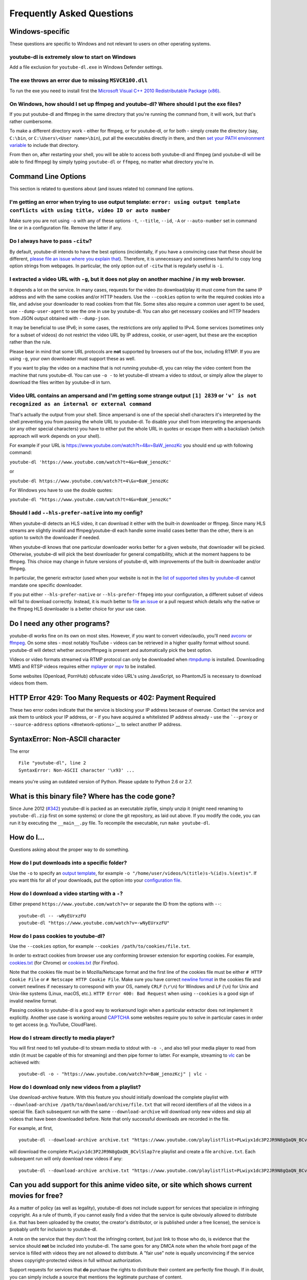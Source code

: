 Frequently Asked Questions
==========================

Windows-specific
~~~~~~~~~~~~~~~~

These questions are specific to Windows and not relevant to users on other operating systems.

youtube-dl is extremely slow to start on Windows
------------------------------------------------

Add a file exclusion for ``youtube-dl.exe`` in Windows Defender
settings.

The exe throws an error due to missing ``MSVCR100.dll``
-------------------------------------------------------

To run the exe you need to install first the `Microsoft Visual C++ 2010
Redistributable Package
(x86) <https://www.microsoft.com/en-US/download/details.aspx?id=5555>`__.

On Windows, how should I set up ffmpeg and youtube-dl? Where should I put the exe files?
----------------------------------------------------------------------------------------

If you put youtube-dl and ffmpeg in the same directory that you're
running the command from, it will work, but that's rather cumbersome.

To make a different directory work - either for ffmpeg, or for
youtube-dl, or for both - simply create the directory (say, ``C:\bin``,
or ``C:\Users\<User name>\bin``), put all the executables directly in
there, and then `set your PATH environment
variable <https://www.java.com/en/download/help/path.xml>`__ to include
that directory.

From then on, after restarting your shell, you will be able to access
both youtube-dl and ffmpeg (and youtube-dl will be able to find ffmpeg)
by simply typing ``youtube-dl`` or ``ffmpeg``, no matter what directory
you're in.

Command Line Options
~~~~~~~~~~~~~~~~~~~~

This section is related to questions about (and issues related to) command line options.

I'm getting an error when trying to use output template: ``error: using output template conflicts with using title, video ID or auto number``
---------------------------------------------------------------------------------------------------------------------------------------------

Make sure you are not using ``-o`` with any of these options ``-t``,
``--title``, ``--id``, ``-A`` or ``--auto-number`` set in command line
or in a configuration file. Remove the latter if any.

Do I always have to pass ``-citw``?
-----------------------------------

By default, youtube-dl intends to have the best options (incidentally,
if you have a convincing case that these should be different, `please
file an issue where you explain that <https://yt-dl.org/bug>`__).
Therefore, it is unnecessary and sometimes harmful to copy long option
strings from webpages. In particular, the only option out of ``-citw``
that is regularly useful is ``-i``.

I extracted a video URL with ``-g``, but it does not play on another machine / in my web browser.
-------------------------------------------------------------------------------------------------

It depends a lot on the service. In many cases, requests for the video
(to download/play it) must come from the same IP address and with the
same cookies and/or HTTP headers. Use the ``--cookies`` option to write
the required cookies into a file, and advise your downloader to read
cookies from that file. Some sites also require a common user agent to
be used, use ``--dump-user-agent`` to see the one in use by youtube-dl.
You can also get necessary cookies and HTTP headers from JSON output
obtained with ``--dump-json``.

It may be beneficial to use IPv6; in some cases, the restrictions are
only applied to IPv4. Some services (sometimes only for a subset of
videos) do not restrict the video URL by IP address, cookie, or
user-agent, but these are the exception rather than the rule.

Please bear in mind that some URL protocols are **not** supported by
browsers out of the box, including RTMP. If you are using ``-g``, your
own downloader must support these as well.

If you want to play the video on a machine that is not running
youtube-dl, you can relay the video content from the machine that runs
youtube-dl. You can use ``-o -`` to let youtube-dl stream a video to
stdout, or simply allow the player to download the files written by
youtube-dl in turn.

Video URL contains an ampersand and I'm getting some strange output ``[1] 2839`` or ``'v' is not recognized as an internal or external command``
------------------------------------------------------------------------------------------------------------------------------------------------

That's actually the output from your shell. Since ampersand is one of
the special shell characters it's interpreted by the shell preventing
you from passing the whole URL to youtube-dl. To disable your shell from
interpreting the ampersands (or any other special characters) you have
to either put the whole URL in quotes or escape them with a backslash
(which approach will work depends on your shell).

For example if your URL is
https://www.youtube.com/watch?t=4&v=BaW\_jenozKc you should end up with
following command:

``youtube-dl 'https://www.youtube.com/watch?t=4&v=BaW_jenozKc'``

or

``youtube-dl https://www.youtube.com/watch?t=4\&v=BaW_jenozKc``

For Windows you have to use the double quotes:

``youtube-dl "https://www.youtube.com/watch?t=4&v=BaW_jenozKc"``

Should I add ``--hls-prefer-native`` into my config?
----------------------------------------------------

When youtube-dl detects an HLS video, it can download it either with the
built-in downloader or ffmpeg. Since many HLS streams are slightly
invalid and ffmpeg/youtube-dl each handle some invalid cases better than
the other, there is an option to switch the downloader if needed.

When youtube-dl knows that one particular downloader works better for a
given website, that downloader will be picked. Otherwise, youtube-dl
will pick the best downloader for general compatibility, which at the
moment happens to be ffmpeg. This choice may change in future versions
of youtube-dl, with improvements of the built-in downloader and/or
ffmpeg.

In particular, the generic extractor (used when your website is not in
the `list of supported sites by
youtube-dl <https://ytdl-org.github.io/youtube-dl/supportedsites.html>`__
cannot mandate one specific downloader.

If you put either ``--hls-prefer-native`` or ``--hls-prefer-ffmpeg``
into your configuration, a different subset of videos will fail to
download correctly. Instead, it is much better to `file an
issue <https://yt-dl.org/bug>`__ or a pull request which details why the
native or the ffmpeg HLS downloader is a better choice for your use
case.

Do I need any other programs?
~~~~~~~~~~~~~~~~~~~~~~~~~~~~~

youtube-dl works fine on its own on most sites. However, if you want to
convert video/audio, you'll need `avconv <https://libav.org/>`__ or
`ffmpeg <https://www.ffmpeg.org/>`__. On some sites - most notably
YouTube - videos can be retrieved in a higher quality format without
sound. youtube-dl will detect whether avconv/ffmpeg is present and
automatically pick the best option.

Videos or video formats streamed via RTMP protocol can only be
downloaded when `rtmpdump <https://rtmpdump.mplayerhq.hu/>`__ is
installed. Downloading MMS and RTSP videos requires either
`mplayer <https://mplayerhq.hu/>`__ or `mpv <https://mpv.io/>`__ to be
installed.

Some websites (Openload, PornHub) obfuscate video URL's using JavaScript, so
PhantomJS is necessary to download videos from them.

HTTP Error 429: Too Many Requests or 402: Payment Required
~~~~~~~~~~~~~~~~~~~~~~~~~~~~~~~~~~~~~~~~~~~~~~~~~~~~~~~~~~

These two error codes indicate that the service is blocking your IP
address because of overuse. Contact the service and ask them to unblock
your IP address, or - if you have acquired a whitelisted IP address
already - use the ```--proxy`` or ``--source-address``
options <#network-options>`__ to select another IP address.

SyntaxError: Non-ASCII character
~~~~~~~~~~~~~~~~~~~~~~~~~~~~~~~~

The error

::

    File "youtube-dl", line 2
    SyntaxError: Non-ASCII character '\x93' ...

means you're using an outdated version of Python. Please update to
Python 2.6 or 2.7.

What is this binary file? Where has the code gone?
~~~~~~~~~~~~~~~~~~~~~~~~~~~~~~~~~~~~~~~~~~~~~~~~~~

Since June 2012
(`#342 <https://github.com/ytdl-org/youtube-dl/issues/342>`__)
youtube-dl is packed as an executable zipfile, simply unzip it (might
need renaming to ``youtube-dl.zip`` first on some systems) or clone the
git repository, as laid out above. If you modify the code, you can run
it by executing the ``__main__.py`` file. To recompile the executable,
run ``make youtube-dl``.

How do I...
~~~~~~~~~~~

Questions asking about the proper way to do something.

How do I put downloads into a specific folder?
----------------------------------------------

Use the ``-o`` to specify an `output template <#output-template>`__, for
example ``-o "/home/user/videos/%(title)s-%(id)s.%(ext)s"``. If you want
this for all of your downloads, put the option into your `configuration
file <#configuration>`__.

How do I download a video starting with a ``-``?
------------------------------------------------

Either prepend ``https://www.youtube.com/watch?v=`` or separate the ID
from the options with ``--``:

::

    youtube-dl -- -wNyEUrxzFU
    youtube-dl "https://www.youtube.com/watch?v=-wNyEUrxzFU"

How do I pass cookies to youtube-dl?
------------------------------------

Use the ``--cookies`` option, for example
``--cookies /path/to/cookies/file.txt``.

In order to extract cookies from browser use any conforming browser
extension for exporting cookies. For example,
`cookies.txt <https://chrome.google.com/webstore/detail/cookiestxt/njabckikapfpffapmjgojcnbfjonfjfg>`__
(for Chrome) or
`cookies.txt <https://addons.mozilla.org/en-US/firefox/addon/cookies-txt/>`__
(for Firefox).

Note that the cookies file must be in Mozilla/Netscape format and the
first line of the cookies file must be either ``# HTTP Cookie File`` or
``# Netscape HTTP Cookie File``. Make sure you have correct `newline
format <https://en.wikipedia.org/wiki/Newline>`__ in the cookies file
and convert newlines if necessary to correspond with your OS, namely
``CRLF`` (``\r\n``) for Windows and ``LF`` (``\n``) for Unix and
Unix-like systems (Linux, macOS, etc.). ``HTTP Error 400: Bad Request``
when using ``--cookies`` is a good sign of invalid newline format.

Passing cookies to youtube-dl is a good way to workaround login when a
particular extractor does not implement it explicitly. Another use case
is working around `CAPTCHA <https://en.wikipedia.org/wiki/CAPTCHA>`__
some websites require you to solve in particular cases in order to get
access (e.g. YouTube, CloudFlare).

How do I stream directly to media player?
-----------------------------------------

You will first need to tell youtube-dl to stream media to stdout with
``-o -``, and also tell your media player to read from stdin (it must be
capable of this for streaming) and then pipe former to latter. For
example, streaming to `vlc <https://www.videolan.org/>`__ can be
achieved with:

::

    youtube-dl -o - "https://www.youtube.com/watch?v=BaW_jenozKcj" | vlc -

How do I download only new videos from a playlist?
--------------------------------------------------

Use download-archive feature. With this feature you should initially
download the complete playlist with
``--download-archive /path/to/download/archive/file.txt`` that will
record identifiers of all the videos in a special file. Each subsequent
run with the same ``--download-archive`` will download only new videos
and skip all videos that have been downloaded before. Note that only
successful downloads are recorded in the file.

For example, at first,

::

    youtube-dl --download-archive archive.txt "https://www.youtube.com/playlist?list=PLwiyx1dc3P2JR9N8gQaQN_BCvlSlap7re"

will download the complete ``PLwiyx1dc3P2JR9N8gQaQN_BCvlSlap7re``
playlist and create a file ``archive.txt``. Each subsequent run will
only download new videos if any:

::

    youtube-dl --download-archive archive.txt "https://www.youtube.com/playlist?list=PLwiyx1dc3P2JR9N8gQaQN_BCvlSlap7re"

Can you add support for this anime video site, or site which shows current movies for free?
~~~~~~~~~~~~~~~~~~~~~~~~~~~~~~~~~~~~~~~~~~~~~~~~~~~~~~~~~~~~~~~~~~~~~~~~~~~~~~~~~~~~~~~~~~~

As a matter of policy (as well as legality), youtube-dl does not include
support for services that specialize in infringing copyright. As a rule
of thumb, if you cannot easily find a video that the service is quite
obviously allowed to distribute (i.e. that has been uploaded by the
creator, the creator's distributor, or is published under a free
license), the service is probably unfit for inclusion to youtube-dl.

A note on the service that they don't host the infringing content, but
just link to those who do, is evidence that the service should **not**
be included into youtube-dl. The same goes for any DMCA note when the
whole front page of the service is filled with videos they are not
allowed to distribute. A "fair use" note is equally unconvincing if the
service shows copyright-protected videos in full without authorization.

Support requests for services that **do** purchase the rights to
distribute their content are perfectly fine though. If in doubt, you can
simply include a source that mentions the legitimate purchase of
content.

How can I speed up work on my issue?
~~~~~~~~~~~~~~~~~~~~~~~~~~~~~~~~~~~~

(Also known as: Help, my important issue not being solved!) The
youtube-dl core developer team is quite small. While we do our best to
solve as many issues as possible, sometimes that can take quite a while.
To speed up your issue, here's what you can do:

First of all, please do report the issue `at our issue
tracker <https://yt-dl.org/bugs>`__. That allows us to coordinate all
efforts by users and developers, and serves as a unified point.
Unfortunately, the youtube-dl project has grown too large to use
personal email as an effective communication channel.

Please read the `bug reporting instructions <#bugs>`__ below. A lot of
bugs lack all the necessary information. If you can, offer proxy, VPN,
or shell access to the youtube-dl developers. If you are able to, test
the issue from multiple computers in multiple countries to exclude local
censorship or misconfiguration issues.

If nobody is interested in solving your issue, you are welcome to take
matters into your own hands and submit a pull request (or coerce/pay
somebody else to do so).

Feel free to bump the issue from time to time by writing a small comment
("Issue is still present in youtube-dl version ...from France, but fixed
from Belgium"), but please not more than once a month. Please do not
declare your issue as ``important`` or ``urgent``.

How can I detect whether a given URL is supported by youtube-dl?
~~~~~~~~~~~~~~~~~~~~~~~~~~~~~~~~~~~~~~~~~~~~~~~~~~~~~~~~~~~~~~~~

For one, have a look at the `list of supported
sites <docs/supportedsites.md>`__. Note that it can sometimes happen
that the site changes its URL scheme (say, from
https://example.com/video/1234567 to https://example.com/v/1234567 ) and
youtube-dl reports an URL of a service in that list as unsupported. In
that case, simply report a bug.

It is *not* possible to detect whether a URL is supported or not. That's
because youtube-dl contains a generic extractor which matches **all**
URLs. You may be tempted to disable, exclude, or remove the generic
extractor, but the generic extractor not only allows users to extract
videos from lots of websites that embed a video from another service,
but may also be used to extract video from a service that it's hosting
itself. Therefore, we neither recommend nor support disabling,
excluding, or removing the generic extractor.

If you want to find out whether a given URL is supported, simply call
youtube-dl with it. If you get no videos back, chances are the URL is
either not referring to a video or unsupported. You can find out which
by examining the output (if you run youtube-dl on the console) or
catching an ``UnsupportedError`` exception if you run it from a Python
program.

Why do I need to go through that much red tape when filing bugs?
~~~~~~~~~~~~~~~~~~~~~~~~~~~~~~~~~~~~~~~~~~~~~~~~~~~~~~~~~~~~~~~~

Before we had the issue template, despite our extensive `bug reporting
instructions <#bugs>`__, about 80% of the issue reports we got were
useless, for instance because people used ancient versions hundreds of
releases old, because of simple syntactic errors (not in youtube-dl but
in general shell usage), because the problem was already reported
multiple times before, because people did not actually read an error
message, even if it said "please install ffmpeg", because people did not
mention the URL they were trying to download and many more simple,
easy-to-avoid problems, many of whom were totally unrelated to
youtube-dl.

youtube-dl is an open-source project manned by too few volunteers, so
we'd rather spend time fixing bugs where we are certain none of those
simple problems apply, and where we can be reasonably confident to be
able to reproduce the issue without asking the reporter repeatedly. As
such, the output of ``youtube-dl -v YOUR_URL_HERE`` is really all that's
required to file an issue. The issue template also guides you through
some basic steps you can do, such as checking that your version of
youtube-dl is current.